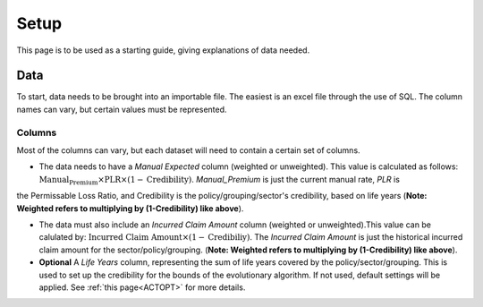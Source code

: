 .. _Setup:


Setup
=====

This page is to be used as a starting guide, giving explanations of data needed.


Data
####

To start, data needs to be brought into an importable file. The easiest is an excel file through the use of SQL. The column names can vary,
but certain values must be represented.

Columns
*******

Most of the columns can vary, but each dataset will need to contain a certain set of columns.

* The data needs to have a `Manual Expected` column (weighted or unweighted). This value is calculated as follows: :math:`\text{Manual_Premium} \times \text{PLR} \times (1-\text{Credibility})`. `Manual_Premium` is just the current manual rate, `PLR` is
the Permissable Loss Ratio, and Credibility is the policy/grouping/sector's credibility, based on life years (**Note: Weighted refers to multiplying by (1-Credibility) like above**).

* The data must also include an `Incurred Claim Amount` column (weighted or unweighted).This value can be calulated by: :math:`\text{Incurred Claim Amount}\times(1-\text{Credibiliy})`.  The `Incurred Claim Amount` is just the historical incurred claim amount for the sector/policy/grouping. (**Note: Weighted refers to multiplying by (1-Credibility) like above**).

* **Optional** A `Life Years` column, representing the sum of life years covered by the policy/sector/grouping. This is used to set up the credibility for the bounds of the evolutionary algorithm. If not used, default settings will be applied. See :ref:`this page<ACTOPT>` for more details.
